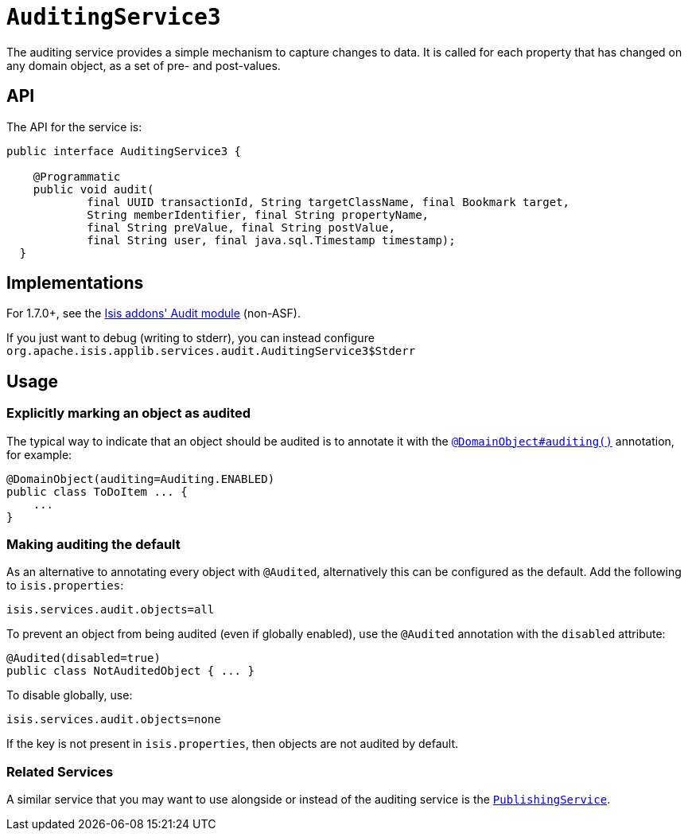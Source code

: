 [[_ug_reference-services-spi_manpage-AuditingService]]
= `AuditingService3`
:Notice: Licensed to the Apache Software Foundation (ASF) under one or more contributor license agreements. See the NOTICE file distributed with this work for additional information regarding copyright ownership. The ASF licenses this file to you under the Apache License, Version 2.0 (the "License"); you may not use this file except in compliance with the License. You may obtain a copy of the License at. http://www.apache.org/licenses/LICENSE-2.0 . Unless required by applicable law or agreed to in writing, software distributed under the License is distributed on an "AS IS" BASIS, WITHOUT WARRANTIES OR  CONDITIONS OF ANY KIND, either express or implied. See the License for the specific language governing permissions and limitations under the License.
:_basedir: ../
:_imagesdir: images/





The auditing service provides a simple mechanism to capture changes to data. It is called for each property that has changed on any domain object, as a set of pre- and post-values.

== API

The API for the service is:

[source,java]
----
public interface AuditingService3 {

    @Programmatic
    public void audit(
            final UUID transactionId, String targetClassName, final Bookmark target,
            String memberIdentifier, final String propertyName,
            final String preValue, final String postValue,
            final String user, final java.sql.Timestamp timestamp);
  }
----



== Implementations

For 1.7.0+, see the http://github.com/isisaddons/isis-module-audit[Isis addons' Audit module] (non-ASF).

If you just want to debug (writing to stderr), you can instead configure `org.apache.isis.applib.services.audit.AuditingService3$Stderr`



== Usage

=== Explicitly marking an object as audited

The typical way to indicate that an object should be audited is to annotate it with the xref:_ug_reference-annotations_manpage-DomainObject_auditing[`@DomainObject#auditing()`] annotation, for example:

[source,java]
----
@DomainObject(auditing=Auditing.ENABLED)
public class ToDoItem ... {
    ...
}
----

=== Making auditing the default

As an alternative to annotating every object with `@Audited`, alternatively this can be configured as the default. Add the following to `isis.properties`:

[source]
----
isis.services.audit.objects=all
----

To prevent an object from being audited (even if globally enabled), use the `@Audited` annotation with the `disabled` attribute:

[source]
----
@Audited(disabled=true)
public class NotAuditedObject { ... }
----

To disable globally, use:

[source]
----
isis.services.audit.objects=none
----

If the key is not present in `isis.properties`, then objects are not audited by default.


=== Related Services

A similar service that you may want to use alongside or instead of the auditing service is the xref:_ug_reference-services-spi_manpage-PublishingService[`PublishingService`].
